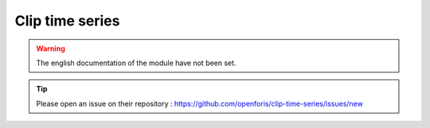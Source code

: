 Clip time series
================

.. warning::

    The english documentation of the module have not been set.

.. tip::

    Please open an issue on their repository : https://github.com/openforis/clip-time-series/issues/new
